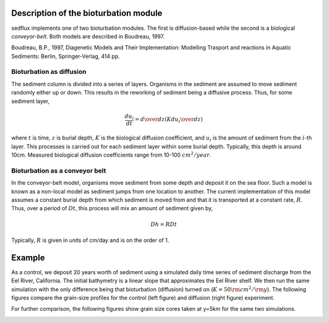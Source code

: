 .. _sedflux_module_bioturbation:

Description of the bioturbation module
======================================

sedflux implements one of two bioturbation modules.  The first is
diffusion-based while the second is a biological *conveyor-belt*.  Both
models are described in Boudreau, 1997.

Boudreau, B.P., 1997, Diagenetic Models and Their Implementation: Modelling Trasport and reactions in Aquatic Sediments: Berlin, Springer-Verlag, 414 pp.

Bioturbation as diffusion
-------------------------

The sediment column is divided into a series of layers.  Organisms in the
sediment are assumed to move sediment randomly either up or down.  This
results in the reworking of sediment being a diffusive process.  Thus, for
some sediment layer,

.. math::

  \frac{du_i}{dt} = {d \over dz} \left( K {du_i \over dz} \right)

where :math:`t` is time, :math:`z` is burial depth, :math:`K` is the
biological diffusion coefficient, and :math:`u_i` is the amount of sediment
from the :math:`i`-th layer.  This processes is carried out for each sediment
layer within some burial depth.  Typically, this depth is around 10cm.
Measured biological diffusion coefficients range from 10-100 :math:`cm^2/year`.


Bioturbation as a conveyor belt
-------------------------------

In the conveyor-belt model, organisms move sediment from some depth and
deposit it on the sea floor.  Such a model is known as a non-local model
as sediment jumps from one location to another.  The current implementation
of this model assumes a constant burial depth from which sediment is moved
from and that it is transported at a constant rate, :math:`R`.  Thus,  over
a period of :math:`Dt`, this process will mix an amount of sediment given by,

.. math::

  Dh = R Dt

Typically, :math:`R` is given in units of cm/day and is on the order of 1.

Example
=======

As a control, we deposit 20 years worth of sediment using a simulated daily
time series of sediment discharge from the Eel River, California.  The initial
bathymetry is a linear slope that approximates the Eel River shelf.  We
then run the same simulation with the only difference being that
bioturbation (diffusion) turned on (:math:`K=50 \rm{cm}^2 / \rm{y}`).  The following figures
compare the grain-size profiles for the control (left figure) and diffusion
(right figure) experiment.

.. image:: _static/eel-bioturbation-off.jpg
  :width: 300px

.. image:: _static/eel-bioturbation-diffusion.jpg
  :width: 300px

.. image:: _static/eel-bioturbation-conveyor.jpg
  :width: 300px

For further comparison, the following figures show grain size cores taken
at y=5km for the same two simulations.

.. image:: _static/eel-core-bioturbation-off.jpg
  :width: 300px

.. image:: _static/eel-core-bioturbation-diffusion.jpg
  :width: 300px

.. image:: _static/eel-core-bioturbation-conveyor.jpg
  :width: 300px
